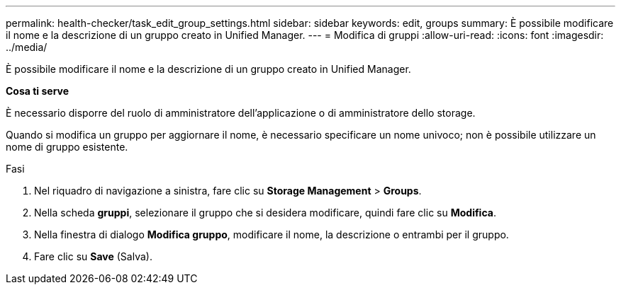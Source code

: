 ---
permalink: health-checker/task_edit_group_settings.html 
sidebar: sidebar 
keywords: edit, groups 
summary: È possibile modificare il nome e la descrizione di un gruppo creato in Unified Manager. 
---
= Modifica di gruppi
:allow-uri-read: 
:icons: font
:imagesdir: ../media/


[role="lead"]
È possibile modificare il nome e la descrizione di un gruppo creato in Unified Manager.

*Cosa ti serve*

È necessario disporre del ruolo di amministratore dell'applicazione o di amministratore dello storage.

Quando si modifica un gruppo per aggiornare il nome, è necessario specificare un nome univoco; non è possibile utilizzare un nome di gruppo esistente.

.Fasi
. Nel riquadro di navigazione a sinistra, fare clic su *Storage Management* > *Groups*.
. Nella scheda *gruppi*, selezionare il gruppo che si desidera modificare, quindi fare clic su *Modifica*.
. Nella finestra di dialogo *Modifica gruppo*, modificare il nome, la descrizione o entrambi per il gruppo.
. Fare clic su *Save* (Salva).

